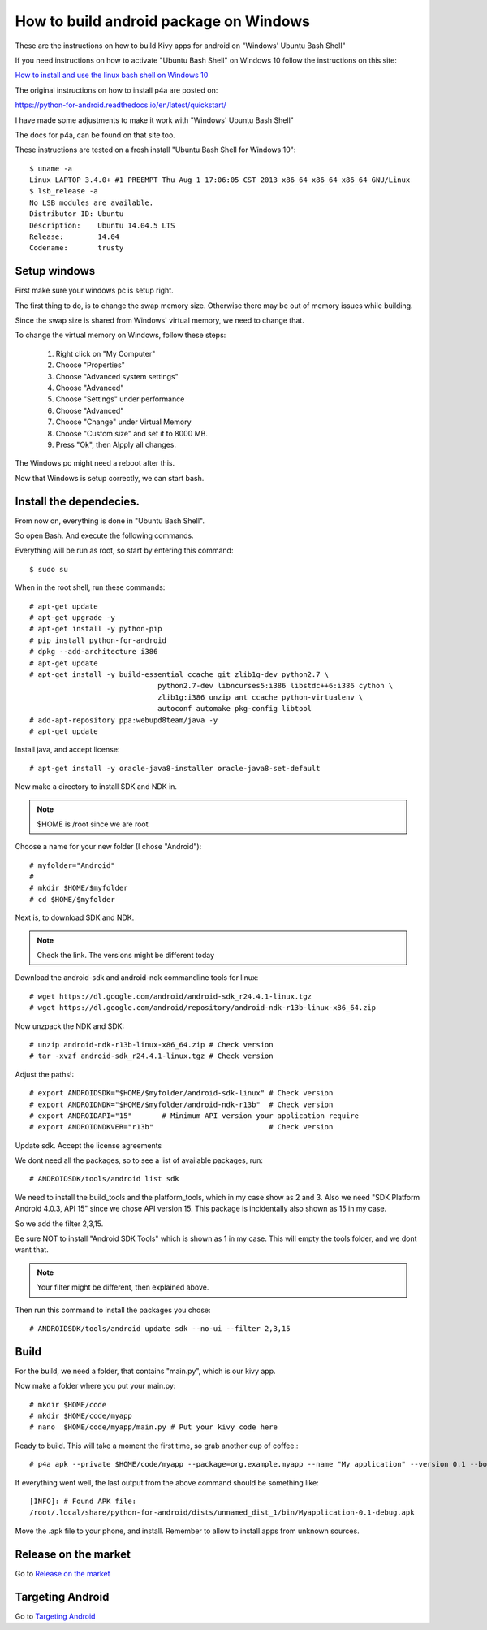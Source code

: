.. _packaging_android_windows

How to build android package on Windows
=======================================

These are the instructions on how to build Kivy apps for android on "Windows' Ubuntu Bash Shell"


If you need instructions on how to activate "Ubuntu Bash Shell" on Windows 10 follow  the instructions on this site:

`How to install and use the linux bash shell on Windows 10 <http://www.howtogeek.com/249966/how-to-install-and-use-the-linux-bash-shell-on-windows-10/>`_


The original instructions on how to install p4a are posted on:


https://python-for-android.readthedocs.io/en/latest/quickstart/


I have made some adjustments to make it work with "Windows' Ubuntu Bash Shell"


The docs for p4a, can be found on that site too.


These instructions are tested on a fresh install "Ubuntu Bash Shell for Windows 10"::

    $ uname -a
    Linux LAPTOP 3.4.0+ #1 PREEMPT Thu Aug 1 17:06:05 CST 2013 x86_64 x86_64 x86_64 GNU/Linux
    $ lsb_release -a
    No LSB modules are available.
    Distributor ID: Ubuntu
    Description:    Ubuntu 14.04.5 LTS
    Release:        14.04
    Codename:       trusty


.. _Setup windows:

Setup windows
-------------

First make sure your windows pc is setup right.

The first thing to do, is to change the swap memory size.
Otherwise there may be out of memory issues while building.

Since the swap size is shared from Windows' virtual memory, we need to change that.

To change the virtual memory on Windows, follow these steps:

    #. Right click on "My Computer"
    #. Choose "Properties"
    #. Choose "Advanced system settings"
    #. Choose "Advanced"
    #. Choose "Settings" under performance
    #. Choose "Advanced"
    #. Choose "Change" under Virtual Memory
    #. Choose "Custom size" and set it to 8000 MB.
    #. Press "Ok", then Alpply all changes.


The Windows pc might need a reboot after this.

Now that Windows is setup correctly, we can start bash.


.. _Install the dependecies:

Install the dependecies.
------------------------

From now on, everything is done in "Ubuntu Bash Shell".

So open Bash. And execute the following commands.

Everything will be run as root, so start by entering this command::

    $ sudo su
    

When in the root shell, run these commands::

    # apt-get update
    # apt-get upgrade -y
    # apt-get install -y python-pip
    # pip install python-for-android
    # dpkg --add-architecture i386
    # apt-get update
    # apt-get install -y build-essential ccache git zlib1g-dev python2.7 \
                                  python2.7-dev libncurses5:i386 libstdc++6:i386 cython \
                                  zlib1g:i386 unzip ant ccache python-virtualenv \
                                  autoconf automake pkg-config libtool
    # add-apt-repository ppa:webupd8team/java -y
    # apt-get update


Install java, and accept license::

    # apt-get install -y oracle-java8-installer oracle-java8-set-default


Now make a directory to install SDK and NDK in.

.. note:: 

    $HOME is /root since we are root


Choose a name for your new folder (I chose "Android")::

    # myfolder="Android"
    #
    # mkdir $HOME/$myfolder
    # cd $HOME/$myfolder


Next is, to download SDK and NDK.

.. note:: 
    Check the link. The versions might be different today


Download the android-sdk and android-ndk commandline tools for linux::

    # wget https://dl.google.com/android/android-sdk_r24.4.1-linux.tgz
    # wget https://dl.google.com/android/repository/android-ndk-r13b-linux-x86_64.zip


Now unzpack the NDK and SDK::

    # unzip android-ndk-r13b-linux-x86_64.zip # Check version
    # tar -xvzf android-sdk_r24.4.1-linux.tgz # Check version


Adjust the paths!::

    # export ANDROIDSDK="$HOME/$myfolder/android-sdk-linux" # Check version
    # export ANDROIDNDK="$HOME/$myfolder/android-ndk-r13b"  # Check version
    # export ANDROIDAPI="15"       # Minimum API version your application require
    # export ANDROIDNDKVER="r13b"                           # Check version


Update sdk. Accept the license agreements

We dont need all the packages, so to see a list of available packages, run::

    # ANDROIDSDK/tools/android list sdk


We need to install the build_tools and the platform_tools, which in my case show
as 2 and 3. Also we need "SDK Platform Android 4.0.3, API 15" since we chose API
version 15. This package is incidentally also shown as 15 in my case.

So we add the filter 2,3,15. 

Be sure NOT to install "Android SDK Tools" which is shown as 1 in my case. This
will empty the tools folder, and we dont want that.


.. note:: 

    Your filter might be different, then explained above.


Then run this command to install the packages you chose::

    # ANDROIDSDK/tools/android update sdk --no-ui --filter 2,3,15


.. _Build:

Build
-----

For the build, we need a folder, that contains "main.py", which is our kivy app.

Now make a folder where you put your main.py::

    # mkdir $HOME/code
    # mkdir $HOME/code/myapp
    # nano  $HOME/code/myapp/main.py # Put your kivy code here


Ready to build. This will take a moment the first time, so grab another cup of coffee.::

    # p4a apk --private $HOME/code/myapp --package=org.example.myapp --name "My application" --version 0.1 --bootstrap=sdl2 --requirements=python2,kivy


If everything went well, the last output from the above command should be something like::

    [INFO]: # Found APK file: 
    /root/.local/share/python-for-android/dists/unnamed_dist_1/bin/Myapplication-0.1-debug.apk


Move the .apk file to your phone, and install. Remember to allow to install apps from unknown sources.


.. _release_on_the_market:

Release on the market
---------------------

Go to `Release on the market <https://kivy.org/docs/guide/packaging-android.html#release-on-the-market>`_


.. _targetting_android:

Targeting Android
------------------

Go to `Targeting Android <https://kivy.org/docs/guide/packaging-android.html#targeting-android>`_
